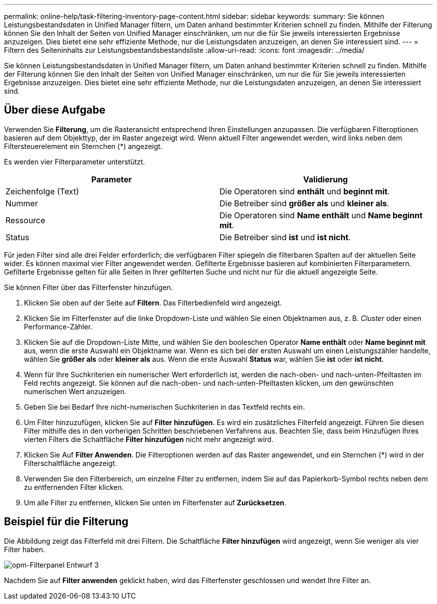 ---
permalink: online-help/task-filtering-inventory-page-content.html 
sidebar: sidebar 
keywords:  
summary: Sie können Leistungsbestandsdaten in Unified Manager filtern, um Daten anhand bestimmter Kriterien schnell zu finden. Mithilfe der Filterung können Sie den Inhalt der Seiten von Unified Manager einschränken, um nur die für Sie jeweils interessierten Ergebnisse anzuzeigen. Dies bietet eine sehr effiziente Methode, nur die Leistungsdaten anzuzeigen, an denen Sie interessiert sind. 
---
= Filtern des Seiteninhalts zur Leistungsbestandsbestandsliste
:allow-uri-read: 
:icons: font
:imagesdir: ../media/


[role="lead"]
Sie können Leistungsbestandsdaten in Unified Manager filtern, um Daten anhand bestimmter Kriterien schnell zu finden. Mithilfe der Filterung können Sie den Inhalt der Seiten von Unified Manager einschränken, um nur die für Sie jeweils interessierten Ergebnisse anzuzeigen. Dies bietet eine sehr effiziente Methode, nur die Leistungsdaten anzuzeigen, an denen Sie interessiert sind.



== Über diese Aufgabe

Verwenden Sie *Filterung*, um die Rasteransicht entsprechend Ihren Einstellungen anzupassen. Die verfügbaren Filteroptionen basieren auf dem Objekttyp, der im Raster angezeigt wird. Wenn aktuell Filter angewendet werden, wird links neben dem Filtersteuerelement ein Sternchen (*) angezeigt.

Es werden vier Filterparameter unterstützt.

|===
| Parameter | Validierung 


 a| 
Zeichenfolge (Text)
 a| 
Die Operatoren sind *enthält* und *beginnt mit*.



 a| 
Nummer
 a| 
Die Betreiber sind *größer als* und *kleiner als*.



 a| 
Ressource
 a| 
Die Operatoren sind *Name enthält* und *Name beginnt mit*.



 a| 
Status
 a| 
Die Betreiber sind *ist* und *ist nicht*.

|===
Für jeden Filter sind alle drei Felder erforderlich; die verfügbaren Filter spiegeln die filterbaren Spalten auf der aktuellen Seite wider. Es können maximal vier Filter angewendet werden. Gefilterte Ergebnisse basieren auf kombinierten Filterparametern. Gefilterte Ergebnisse gelten für alle Seiten in Ihrer gefilterten Suche und nicht nur für die aktuell angezeigte Seite.

Sie können Filter über das Filterfenster hinzufügen.

. Klicken Sie oben auf der Seite auf *Filtern*. Das Filterbedienfeld wird angezeigt.
. Klicken Sie im Filterfenster auf die linke Dropdown-Liste und wählen Sie einen Objektnamen aus, z. B. _Cluster_ oder einen Performance-Zähler.
. Klicken Sie auf die Dropdown-Liste Mitte, und wählen Sie den booleschen Operator *Name enthält* oder *Name beginnt mit* aus, wenn die erste Auswahl ein Objektname war. Wenn es sich bei der ersten Auswahl um einen Leistungszähler handelte, wählen Sie *größer als* oder *kleiner als* aus. Wenn die erste Auswahl *Status* war, wählen Sie *ist* oder *ist nicht*.
. Wenn für Ihre Suchkriterien ein numerischer Wert erforderlich ist, werden die nach-oben- und nach-unten-Pfeiltasten im Feld rechts angezeigt. Sie können auf die nach-oben- und nach-unten-Pfeiltasten klicken, um den gewünschten numerischen Wert anzuzeigen.
. Geben Sie bei Bedarf Ihre nicht-numerischen Suchkriterien in das Textfeld rechts ein.
. Um Filter hinzuzufügen, klicken Sie auf *Filter hinzufügen*. Es wird ein zusätzliches Filterfeld angezeigt. Führen Sie diesen Filter mithilfe des in den vorherigen Schritten beschriebenen Verfahrens aus. Beachten Sie, dass beim Hinzufügen Ihres vierten Filters die Schaltfläche *Filter hinzufügen* nicht mehr angezeigt wird.
. Klicken Sie Auf *Filter Anwenden*. Die Filteroptionen werden auf das Raster angewendet, und ein Sternchen (*) wird in der Filterschaltfläche angezeigt.
. Verwenden Sie den Filterbereich, um einzelne Filter zu entfernen, indem Sie auf das Papierkorb-Symbol rechts neben dem zu entfernenden Filter klicken.
. Um alle Filter zu entfernen, klicken Sie unten im Filterfenster auf *Zurücksetzen*.




== Beispiel für die Filterung

Die Abbildung zeigt das Filterfeld mit drei Filtern. Die Schaltfläche *Filter hinzufügen* wird angezeigt, wenn Sie weniger als vier Filter haben.

image::../media/opm-filtering-panel-draft-3.gif[opm-Filterpanel Entwurf 3]

Nachdem Sie auf *Filter anwenden* geklickt haben, wird das Filterfenster geschlossen und wendet Ihre Filter an.

